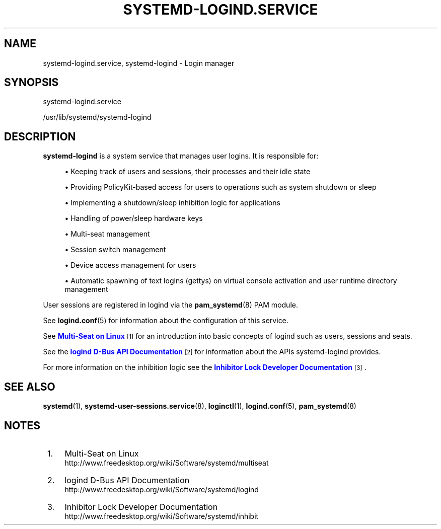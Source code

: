 '\" t
.TH "SYSTEMD\-LOGIND\&.SERVICE" "8" "" "systemd 209" "systemd-logind.service"
.\" -----------------------------------------------------------------
.\" * Define some portability stuff
.\" -----------------------------------------------------------------
.\" ~~~~~~~~~~~~~~~~~~~~~~~~~~~~~~~~~~~~~~~~~~~~~~~~~~~~~~~~~~~~~~~~~
.\" http://bugs.debian.org/507673
.\" http://lists.gnu.org/archive/html/groff/2009-02/msg00013.html
.\" ~~~~~~~~~~~~~~~~~~~~~~~~~~~~~~~~~~~~~~~~~~~~~~~~~~~~~~~~~~~~~~~~~
.ie \n(.g .ds Aq \(aq
.el       .ds Aq '
.\" -----------------------------------------------------------------
.\" * set default formatting
.\" -----------------------------------------------------------------
.\" disable hyphenation
.nh
.\" disable justification (adjust text to left margin only)
.ad l
.\" -----------------------------------------------------------------
.\" * MAIN CONTENT STARTS HERE *
.\" -----------------------------------------------------------------
.SH "NAME"
systemd-logind.service, systemd-logind \- Login manager
.SH "SYNOPSIS"
.PP
systemd\-logind\&.service
.PP
/usr/lib/systemd/systemd\-logind
.SH "DESCRIPTION"
.PP
\fBsystemd\-logind\fR
is a system service that manages user logins\&. It is responsible for:
.sp
.RS 4
.ie n \{\
\h'-04'\(bu\h'+03'\c
.\}
.el \{\
.sp -1
.IP \(bu 2.3
.\}
Keeping track of users and sessions, their processes and their idle state
.RE
.sp
.RS 4
.ie n \{\
\h'-04'\(bu\h'+03'\c
.\}
.el \{\
.sp -1
.IP \(bu 2.3
.\}
Providing PolicyKit\-based access for users to operations such as system shutdown or sleep
.RE
.sp
.RS 4
.ie n \{\
\h'-04'\(bu\h'+03'\c
.\}
.el \{\
.sp -1
.IP \(bu 2.3
.\}
Implementing a shutdown/sleep inhibition logic for applications
.RE
.sp
.RS 4
.ie n \{\
\h'-04'\(bu\h'+03'\c
.\}
.el \{\
.sp -1
.IP \(bu 2.3
.\}
Handling of power/sleep hardware keys
.RE
.sp
.RS 4
.ie n \{\
\h'-04'\(bu\h'+03'\c
.\}
.el \{\
.sp -1
.IP \(bu 2.3
.\}
Multi\-seat management
.RE
.sp
.RS 4
.ie n \{\
\h'-04'\(bu\h'+03'\c
.\}
.el \{\
.sp -1
.IP \(bu 2.3
.\}
Session switch management
.RE
.sp
.RS 4
.ie n \{\
\h'-04'\(bu\h'+03'\c
.\}
.el \{\
.sp -1
.IP \(bu 2.3
.\}
Device access management for users
.RE
.sp
.RS 4
.ie n \{\
\h'-04'\(bu\h'+03'\c
.\}
.el \{\
.sp -1
.IP \(bu 2.3
.\}
Automatic spawning of text logins (gettys) on virtual console activation and user runtime directory management
.RE
.PP
User sessions are registered in logind via the
\fBpam_systemd\fR(8)
PAM module\&.
.PP
See
\fBlogind.conf\fR(5)
for information about the configuration of this service\&.
.PP
See
\m[blue]\fBMulti\-Seat on Linux\fR\m[]\&\s-2\u[1]\d\s+2
for an introduction into basic concepts of logind such as users, sessions and seats\&.
.PP
See the
\m[blue]\fBlogind D\-Bus API Documentation\fR\m[]\&\s-2\u[2]\d\s+2
for information about the APIs
systemd\-logind
provides\&.
.PP
For more information on the inhibition logic see the
\m[blue]\fBInhibitor Lock Developer Documentation\fR\m[]\&\s-2\u[3]\d\s+2\&.
.SH "SEE ALSO"
.PP
\fBsystemd\fR(1),
\fBsystemd-user-sessions.service\fR(8),
\fBloginctl\fR(1),
\fBlogind.conf\fR(5),
\fBpam_systemd\fR(8)
.SH "NOTES"
.IP " 1." 4
Multi-Seat on Linux
.RS 4
\%http://www.freedesktop.org/wiki/Software/systemd/multiseat
.RE
.IP " 2." 4
logind D-Bus API Documentation
.RS 4
\%http://www.freedesktop.org/wiki/Software/systemd/logind
.RE
.IP " 3." 4
Inhibitor Lock Developer Documentation
.RS 4
\%http://www.freedesktop.org/wiki/Software/systemd/inhibit
.RE
